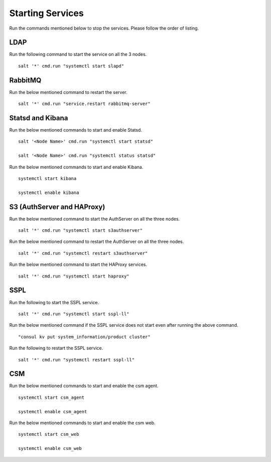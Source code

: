 ==================
Starting Services
==================

Run the commands mentioned below to stop the services. Please follow the order of listing.


LDAP
=====

Run the following command to start the service on all the 3 nodes.

::

 salt '*' cmd.run "systemctl start slapd"

RabbitMQ
========

Run the below mentioned command to restart the server.

::

 salt '*' cmd.run "service.restart rabbitmq-server"

Statsd and Kibana
=================

Run the below mentioned commands to start and enable Statsd.

::

 salt '<Node Name>' cmd.run "systemctl start statsd"

 salt '<Node Name>' cmd.run "systemctl status statsd"

Run the below mentioned commands to start and enable Kibana.

::

 systemctl start kibana

 systemctl enable kibana
 
 
S3 (AuthServer  and HAProxy)
============================

Run the below mentioned command to start the AuthServer on all the three nodes.

::

 salt '*' cmd.run "systemctl start s3authserver"


Run the below mentioned command to restart the AuthServer on all the three nodes.

::

 salt '*' cmd.run "systemctl restart s3authserver"

Run the below mentioned command to start the HAProxy services.

::

 salt '*' cmd.run "systemctl start haproxy"

SSPL
====

Run the following to start the SSPL service.

::

 salt '*' cmd.run "systemctl start sspl-ll"

Run the below mentioned command if the SSPL service does not start even after running the above command.

::

 "consul kv put system_information/product cluster"

Run the following to restart the SSPL service.

::

 salt '*' cmd.run "systemctl restart sspl-ll"

CSM
===

Run the below mentioned commands to start and enable the csm agent.

::

 systemctl start csm_agent

 systemctl enable csm_agent

Run the below mentioned commands to start and enable the csm web.

::

 systemctl start csm_web

 systemctl enable csm_web
